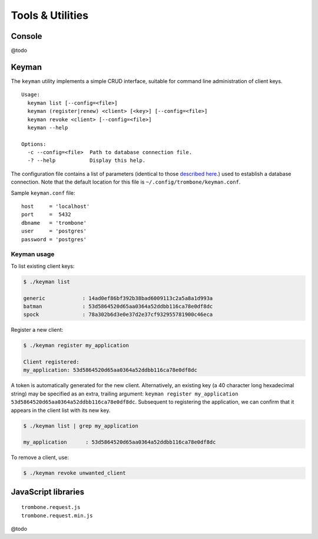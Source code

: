 Tools & Utilities
=================

Console
-------

.. image:: console.png 

@todo

Keyman
------

The ``keyman`` utility implements a simple CRUD interface, suitable for command line administration of client keys. 

:: 

    Usage:
      keyman list [--config=<file>]
      keyman (register|renew) <client> [<key>] [--config=<file>]
      keyman revoke <client> [--config=<file>]
      keyman --help
    
    Options:
      -c --config=<file>  Path to database connection file.
      -? --help           Display this help.


The configuration file contains a list of parameters (identical to those `described here <http://www.postgresql.org/docs/9.1/static/libpq-connect.html>`_.) used to establish a database connection. Note that the default location for this file is ``~/.config/trombone/keyman.conf``.

Sample ``keyman.conf`` file:

::

    host     = 'localhost' 
    port     =  5432 
    dbname   = 'trombone' 
    user     = 'postgres' 
    password = 'postgres'


Keyman usage
````````````

To list existing client keys:

.. sourcecode:: bash

        $ ./keyman list

        generic            : 14ad0ef86bf392b38bad6009113c2a5a8a1d993a
        batman             : 53d5864520d65aa0364a52ddbb116ca78e0df8dc
        spock              : 78a302b6d3e0e37d2e37cf932955781900c46eca
 
        
Register a new client:

.. sourcecode:: bash

        $ ./keyman register my_application

        Client registered:
        my_application: 53d5864520d65aa0364a52ddbb116ca78e0df8dc
    

A token is automatically generated for the new client. Alternatively, an existing key (a 40 character long hexadecimal string) may be specified as an extra, trailing argument: ``keyman register my_application 53d5864520d65aa0364a52ddbb116ca78e0df8dc``. Subsequent to registering the application, we can confirm that it appears in the client list with its new key.
    

.. sourcecode:: bash

    $ ./keyman list | grep my_application

    my_application      : 53d5864520d65aa0364a52ddbb116ca78e0df8dc
 

To remove a client, use:
    

.. sourcecode:: bash

    $ ./keyman revoke unwanted_client



JavaScript libraries
--------------------

::

    trombone.request.js
    trombone.request.min.js


@todo
